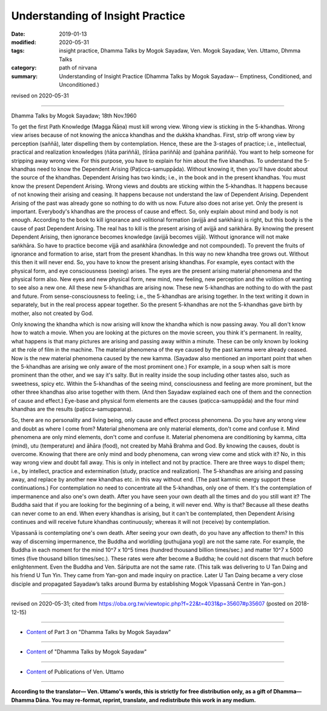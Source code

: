 ==========================================
Understanding of Insight Practice
==========================================

:date: 2019-01-13
:modified: 2020-05-31
:tags: insight practice, Dhamma Talks by Mogok Sayadaw, Ven. Mogok Sayadaw, Ven. Uttamo, Dhmma Talks
:category: path of nirvana
:summary: Understanding of Insight Practice (Dhamma Talks by Mogok Sayadaw-- Emptiness, Conditioned, and Unconditioned.)

revised on 2020-05-31

------

Dhamma Talks by Mogok Sayadaw; 18th Nov.1960

To get the first Path Knowledge (Magga Ñāṇa) must kill wrong view. Wrong view is sticking in the 5-khandhas. Wrong view arises because of not knowing the anicca khandhas and the dukkha khandhas. First, strip off wrong view by perception (saññā), later dispelling them by contemplation. Hence, these are the 3-stages of practice; i.e., intellectual, practical and realization knowledges (ñāta pariññā), (tīrāṇa pariññā) and (pahāna pariññā). You want to help someone for stripping away wrong view. For this purpose, you have to explain for him about the five khandhas. To understand the 5-khandhas need to know the Dependent Arising (Paṭicca-samuppāda). Without knowing it, then you'll have doubt about the source of the khandhas. Dependent Arising has two kinds; i.e., in the book and in the present khandhas. You must know the present Dependent Arising. Wrong views and doubts are sticking within the 5-khandhas. It happens because of not knowing their arising and ceasing. It happens because not understand the law of Dependent Arising. Dependent Arising of the past was already gone so nothing to do with us now. Future also does not arise yet. Only the present is important. Everybody's khandhas are the process of cause and effect. So, only explain about mind and body is not enough. According to the book to kill ignorance and volitional formation (avijjā and saṅkhāra) is right, but this body is the cause of past Dependent Arising. The real has to kill is the present arising of avijjā and saṅkhāra. By knowing the present Dependent Arising, then ignorance becomes knowledge (avijjā becomes vijjā). Without ignorance will not make saṅkhāra. So have to practice become vijjā and asaṅkhāra (knowledge and not compounded). To prevent the fruits of ignorance and formation to arise, start from the present khandhas. In this way no new khandha tree grows out. Without this then it will never end. So, you have to know the present arising khandhas. For example, eyes contact with the physical form, and eye consciousness (seeing) arises. The eyes are the present arising material phenomena and the physical form also. New eyes and new physical form, new mind, new feeling, new perception and the volition of wanting to see also a new one. All these new 5-khandhas are arising now. These new 5-khandhas are nothing to do with the past and future. From sense-consciousness to feeling; i.e., the 5-khandhas are arising together. In the text writing it down in separately, but in the real process appear together. So the present 5-khandhas are not the 5-khandhas gave birth by mother, also not created by God. 

Only knowing the khandha which is now arising will know the khandha which is now passing away. You all don't know how to watch a movie. When you are looking at the pictures on the movie screen, you think it's permanent. In reality, what happens is that many pictures are arising and passing away within a minute. These can be only known by looking at the role of film in the machine. The material phenomena of the eye caused by the past kamma were already ceased. Now is the new material phenomena caused by the new kamma. (Sayadaw also mentioned an important point that when the 5-khandhas are arising we only aware of the most prominent one.) For example, in a soup when salt is more prominent than the other, and we say it's salty. But in reality inside the soup including other tastes also, such as sweetness, spicy etc. Within the 5-khandhas of the seeing mind, consciousness and feeling are more prominent, but the other three khandhas also arise together with them. (And then Sayadaw explained each one of them and the connection of cause and effect.) Eye-base and physical form elements are the causes (paṭicca-samuppāda) and the four mind khandhas are the results (paṭicca-samuppanna). 

So, there are no personality and living being, only cause and effect process phenomena. Do you have any wrong view and doubt as where I come from? Material phenomena are only material elements, don't come and confuse it. Mind phenomena are only mind elements, don't come and confuse it. Material phenomena are conditioning by kamma, citta (mind), utu (temperature) and āhāra (food), not created by Mahā Brahma and God. By knowing the causes, doubt is overcome. Knowing that there are only mind and body phenomena, can wrong view come and stick with it? No, in this way wrong view and doubt fall away. This is only in intellect and not by practice. There are three ways to dispel them; i.e., by intellect, practice and extermination (study, practice and realization). The 5-khandhas are arising and passing away, and replace by another new khandhas etc. in this way without end. (The past kammic energy support these continuations.) For contemplation no need to concentrate all the 5-khandhas, only one of them. It's the contemplation of impermanence and also one's own death. After you have seen your own death all the times and do you still want it? The Buddha said that if you are looking for the beginning of a being, it will never end. Why is that? Because all these deaths can never come to an end. When every khandhas is arising, but it can't be contemplated, then Dependent Arising continues and will receive future khandhas continuously; whereas it will not (receive) by contemplation.

Vipassanā is contemplating one's own death. After seeing your own death, do you have any affection to them? In this way of discerning impermanence, the Buddha and worldling (puthujjana yogi) are not the same rate. For example, the Buddha in each moment for the mind 10^7 x 10^5 times (hundred thousand billion times/sec.) and matter 10^7 x 5000 times (five thousand billion times/sec.). These rates were after become a Buddha; he could not discern that much before enlightenment. Even the Buddha and Ven. Sāriputta are not the same rate. (This talk was delivering to U Tan Daing and his friend U Tun Yin. They came from Yan-gon and made inquiry on practice. Later U Tan Daing became a very close disciple and propagated Sayadaw’s talks around Burma by establishing Mogok Vipassanā Centre in Yan-gon.)

------

revised on 2020-05-31; cited from https://oba.org.tw/viewtopic.php?f=22&t=4031&p=35607#p35607 (posted on 2018-12-15)

------

- `Content <{filename}pt03-content-of-part03%zh.rst>`__ of Part 3 on "Dhamma Talks by Mogok Sayadaw"

------

- `Content <{filename}content-of-dhamma-talks-by-mogok-sayadaw%zh.rst>`__ of "Dhamma Talks by Mogok Sayadaw"

------

- `Content <{filename}../publication-of-ven-uttamo%zh.rst>`__ of Publications of Ven. Uttamo

------

**According to the translator— Ven. Uttamo's words, this is strictly for free distribution only, as a gift of Dhamma—Dhamma Dāna. You may re-format, reprint, translate, and redistribute this work in any medium.**

..
  2020-05-31 proofread by bhante; replace "Rangoon" with "Yan-gon"
  06-14 rev. proofread by bhante
  2019-01-11  create rst; post on 01-13